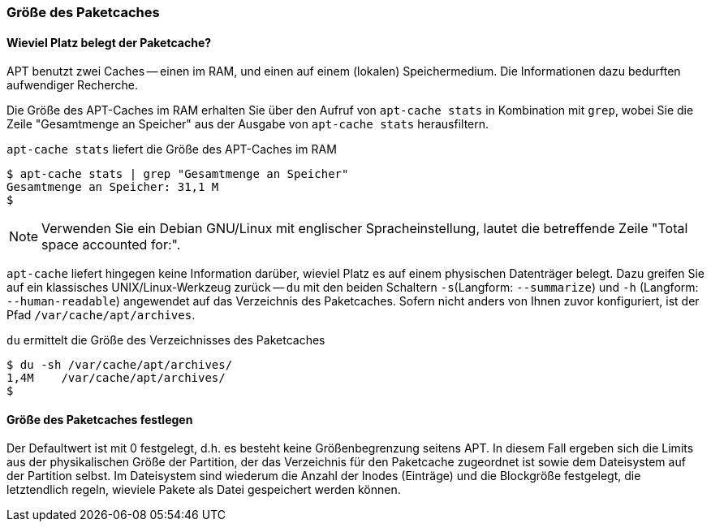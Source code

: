 // Datei: ./werkzeuge/paketcache/groesse-des-paketcaches.adoc

// Baustelle: Rohtext

[[groesse-des-paketcaches]]

=== Größe des Paketcaches ===

// Stichworte für den Index
(((Paketcache, /var/cache/apt/archives/)))
(((Paketcache, belegter Speicherplatz)))

==== Wieviel Platz belegt der Paketcache? ====

APT benutzt zwei Caches -- einen im RAM, und einen auf einem (lokalen)
Speichermedium. Die Informationen dazu bedurften aufwendiger Recherche.

Die Größe des APT-Caches im RAM erhalten Sie über den Aufruf von
`apt-cache stats` in Kombination mit `grep`, wobei Sie die Zeile
"Gesamtmenge an Speicher" aus der Ausgabe von `apt-cache stats`
herausfiltern.

.`apt-cache stats` liefert die Größe des APT-Caches im RAM
----
$ apt-cache stats | grep "Gesamtmenge an Speicher"
Gesamtmenge an Speicher: 31,1 M
$
----

NOTE: Verwenden Sie ein Debian GNU/Linux mit englischer
Spracheinstellung, lautet die betreffende Zeile "Total space accounted
for:".

`apt-cache` liefert hingegen keine Information darüber, wieviel Platz es
auf einem physischen Datenträger belegt. Dazu greifen Sie auf ein 
klassisches UNIX/Linux-Werkzeug zurück -- `du` mit den beiden Schaltern 
`-s`(Langform: `--summarize`) und `-h` (Langform: `--human-readable`)
angewendet auf das Verzeichnis des Paketcaches. Sofern nicht anders von 
Ihnen zuvor konfiguriert, ist der Pfad `/var/cache/apt/archives`.

.`du` ermittelt die Größe des Verzeichnisses des Paketcaches
----
$ du -sh /var/cache/apt/archives/
1,4M	/var/cache/apt/archives/
$
----

==== Größe des Paketcaches festlegen ====

// Stichworte für den Index
(((apt-config, dump)))
(((APT::Cache-Grow)))
(((APT::Cache-Limit)))
(((APT::Cache-Start)))
(((Paketcache, Größe festlegen)))

Der Defaultwert ist mit 0 festgelegt, d.h. es besteht keine
Größenbegrenzung seitens APT. In diesem Fall ergeben sich die Limits aus
der physikalischen Größe der Partition, der das Verzeichnis für den 
Paketcache zugeordnet ist sowie dem Dateisystem auf der Partition
selbst. Im Dateisystem sind wiederum die Anzahl der Inodes (Einträge)
und die Blockgröße festgelegt, die letztendlich regeln, wieviele Pakete
als Datei gespeichert werden können.

// Datei (Ende): ./werkzeuge/paketcache/groesse-des-paketcaches.adoc
